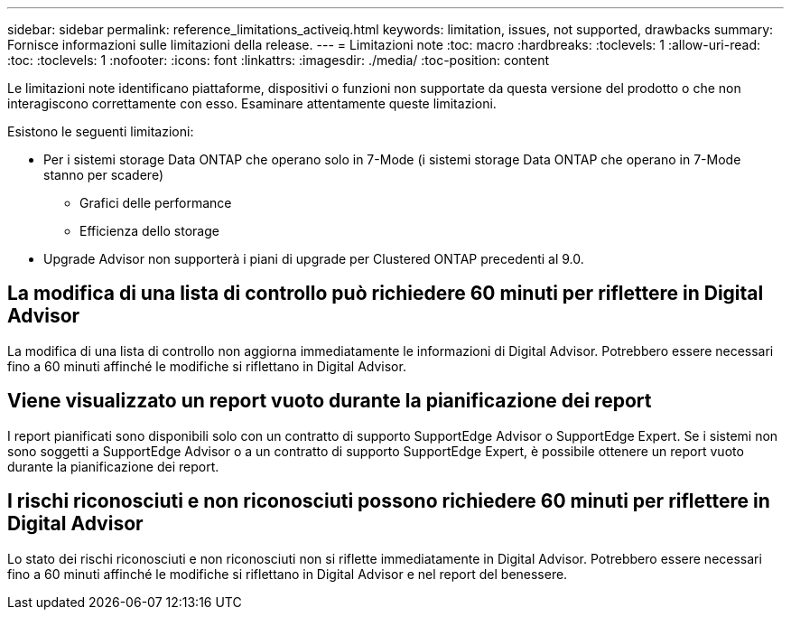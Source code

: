 ---
sidebar: sidebar 
permalink: reference_limitations_activeiq.html 
keywords: limitation, issues, not supported, drawbacks 
summary: Fornisce informazioni sulle limitazioni della release. 
---
= Limitazioni note
:toc: macro
:hardbreaks:
:toclevels: 1
:allow-uri-read: 
:toc: 
:toclevels: 1
:nofooter: 
:icons: font
:linkattrs: 
:imagesdir: ./media/
:toc-position: content


[role="lead"]
Le limitazioni note identificano piattaforme, dispositivi o funzioni non supportate da questa versione del prodotto o che non interagiscono correttamente con esso. Esaminare attentamente queste limitazioni.

Esistono le seguenti limitazioni:

* Per i sistemi storage Data ONTAP che operano solo in 7-Mode (i sistemi storage Data ONTAP che operano in 7-Mode stanno per scadere)
+
** Grafici delle performance
** Efficienza dello storage


* Upgrade Advisor non supporterà i piani di upgrade per Clustered ONTAP precedenti al 9.0.




== La modifica di una lista di controllo può richiedere 60 minuti per riflettere in Digital Advisor

La modifica di una lista di controllo non aggiorna immediatamente le informazioni di Digital Advisor. Potrebbero essere necessari fino a 60 minuti affinché le modifiche si riflettano in Digital Advisor.



== Viene visualizzato un report vuoto durante la pianificazione dei report

I report pianificati sono disponibili solo con un contratto di supporto SupportEdge Advisor o SupportEdge Expert. Se i sistemi non sono soggetti a SupportEdge Advisor o a un contratto di supporto SupportEdge Expert, è possibile ottenere un report vuoto durante la pianificazione dei report.



== I rischi riconosciuti e non riconosciuti possono richiedere 60 minuti per riflettere in Digital Advisor

Lo stato dei rischi riconosciuti e non riconosciuti non si riflette immediatamente in Digital Advisor. Potrebbero essere necessari fino a 60 minuti affinché le modifiche si riflettano in Digital Advisor e nel report del benessere.

